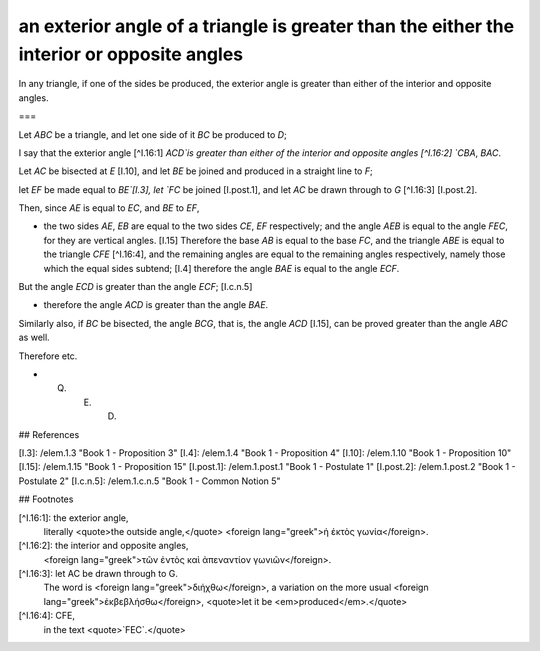 an exterior angle of a triangle is greater than the either the interior or opposite angles
==========================================================================================

.. index:: proof, angles, triangles

.. image:: elem.1.prop.16.png
   :align: right
   :width: 300px

In any triangle, if one of the sides be produced, the exterior angle is greater than either of the interior and opposite angles.

===

Let `ABC` be a triangle, and let one side of it `BC` be produced to `D`; 

I say that the exterior angle [^I.16:1] `ACD`is greater than either of the interior and opposite angles [^I.16:2] `CBA`, `BAC`.

Let `AC` be bisected at `E` [I.10], and let `BE` be joined and produced in a straight line to `F`;

let `EF` be made equal to `BE`[I.3], let `FC` be joined [I.post.1], and let `AC` be drawn through to `G` [^I.16:3] [I.post.2].

Then, since `AE` is equal to `EC`, and `BE` to `EF`, 

- the two sides `AE`, `EB` are equal to the two sides `CE`, `EF` respectively; and the angle `AEB` is equal to the angle `FEC`, for they are vertical angles. [I.15] Therefore the base `AB` is equal to the base `FC`, and the triangle `ABE` is equal to the triangle `CFE` [^I.16:4], and the remaining angles are equal to the remaining angles respectively, namely those which the equal sides subtend; [I.4] therefore the angle `BAE` is equal to the angle `ECF`.

But the angle `ECD` is greater than the angle `ECF`; [I.c.n.5] 

- therefore the angle `ACD` is greater than the angle `BAE`.

Similarly also, if `BC` be bisected, the angle `BCG`, that is, the angle `ACD` [I.15], can be proved greater than the angle `ABC` as well.

Therefore etc.

- Q. E. D.

## References

[I.3]: /elem.1.3 "Book 1 - Proposition 3"
[I.4]: /elem.1.4 "Book 1 - Proposition 4"
[I.10]: /elem.1.10 "Book 1 - Proposition 10"
[I.15]: /elem.1.15 "Book 1 - Proposition 15"
[I.post.1]: /elem.1.post.1 "Book 1 - Postulate 1"
[I.post.2]: /elem.1.post.2 "Book 1 - Postulate 2"
[I.c.n.5]: /elem.1.c.n.5 "Book 1 - Common Notion 5"

## Footnotes

[^I.16:1]: the exterior angle,
    literally <quote>the outside angle,</quote> <foreign lang="greek">ἡ ἐκτὸς γωνία</foreign>.

[^I.16:2]: the interior and opposite angles,
    <foreign lang="greek">τῶν ἐντὸς καὶ ἀπεναντίον γωνιῶν</foreign>.

[^I.16:3]: let AC be drawn through to G.
    The word is <foreign lang="greek">διήχθω</foreign>, a variation on the more usual <foreign lang="greek">ἐκβεβλήσθω</foreign>, <quote>let it be <em>produced</em>.</quote>

[^I.16:4]: CFE,
    in the text <quote>`FEC`.</quote>